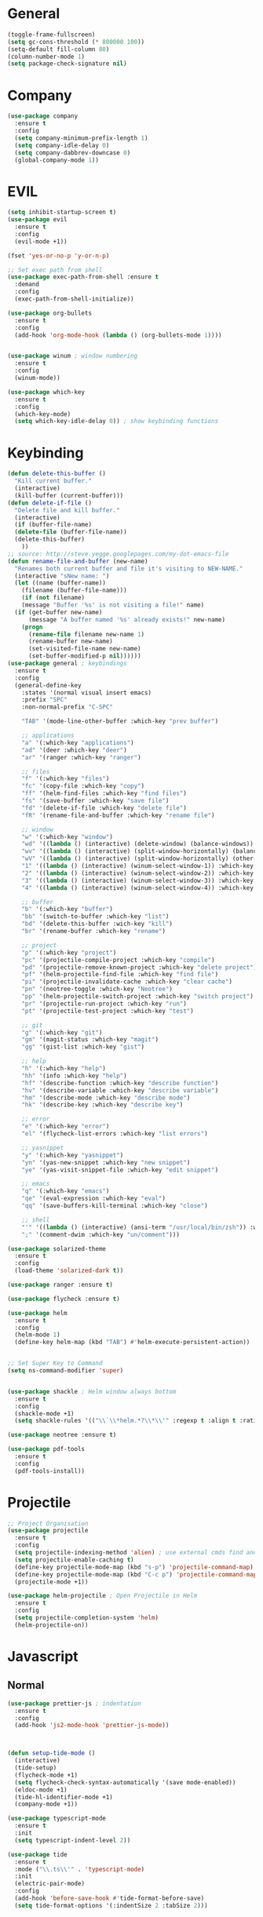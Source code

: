 #+STARTUP: overview

* General
#+BEGIN_SRC emacs-lisp
  (toggle-frame-fullscreen)
  (setq gc-cons-threshold (* 800000 100))
  (setq-default fill-column 80)
  (column-number-mode 1)
  (setq package-check-signature nil)
#+END_SRC
* Company
#+BEGIN_SRC emacs-lisp
  (use-package company
    :ensure t
    :config
    (setq company-minimum-prefix-length 1)
    (setq company-idle-delay 0)
    (setq company-dabbrev-downcase 0)
    (global-company-mode 1))
#+END_SRC
* EVIL
#+BEGIN_SRC emacs-lisp
(setq inhibit-startup-screen t)
(use-package evil
  :ensure t
  :config
  (evil-mode +1))
 
(fset 'yes-or-no-p 'y-or-n-p)

;; Set exec path from shell
(use-package exec-path-from-shell :ensure t
  :demand
  :config
  (exec-path-from-shell-initialize))

(use-package org-bullets
  :ensure t
  :config
  (add-hook 'org-mode-hook (lambda () (org-bullets-mode 1))))


(use-package winum ; window numbering
  :ensure t
  :config
  (winum-mode))

(use-package which-key
  :ensure t
  :config
  (which-key-mode)
  (setq which-key-idle-delay 0)) ; show keybinding functions

#+END_SRC

* Keybinding
#+BEGIN_SRC emacs-lisp
  (defun delete-this-buffer ()
    "Kill current buffer."
    (interactive)
    (kill-buffer (current-buffer)))
  (defun delete-if-file ()
    "Delete file and kill buffer."
    (interactive)
    (if (buffer-file-name)
	(delete-file (buffer-file-name))
	(delete-this-buffer)
      ))
  ;; source: http://steve.yegge.googlepages.com/my-dot-emacs-file
  (defun rename-file-and-buffer (new-name)
    "Renames both current buffer and file it's visiting to NEW-NAME."
    (interactive "sNew name: ")
    (let ((name (buffer-name))
	  (filename (buffer-file-name)))
      (if (not filename)
	  (message "Buffer '%s' is not visiting a file!" name)
	(if (get-buffer new-name)
	    (message "A buffer named '%s' already exists!" new-name)
	  (progn
	    (rename-file filename new-name 1)
	    (rename-buffer new-name)
	    (set-visited-file-name new-name)
	    (set-buffer-modified-p nil))))))
  (use-package general ; keybindings
    :ensure t
    :config
    (general-define-key
      :states '(normal visual insert emacs)
      :prefix "SPC"
      :non-normal-prefix "C-SPC"

      "TAB" '(mode-line-other-buffer :which-key "prev buffer")

      ;; applications
      "a" '(:which-key "applications")
      "ad" '(deer :which-key "deer")
      "ar" '(ranger :which-key "ranger")

      ;; files
      "f" '(:which-key "files")
      "fc" '(copy-file :which-key "copy")
      "ff" '(helm-find-files :which-key "find files")
      "fs" '(save-buffer :which-key "save file")
      "fd" '(delete-if-file :which-key "delete file")
      "fR" '(rename-file-and-buffer :which-key "rename file")

      ;; window
      "w" '(:which-key "window")
      "wd" '((lambda () (interactive) (delete-window) (balance-windows)) :which-key "delete window")
      "wv" '((lambda () (interactive) (split-window-horizontally) (balance-windows)) :which-key "vertical split")
      "wV" '((lambda () (interactive) (split-window-horizontally) (other-window 1) (balance-windows)) :which-key "vertical split and focus")
      "1" '((lambda () (interactive) (winum-select-window-1)) :which-key "select first window")
      "2" '((lambda () (interactive) (winum-select-window-2)) :which-key "select second window")
      "3" '((lambda () (interactive) (winum-select-window-3)) :which-key "select third window")
      "4" '((lambda () (interactive) (winum-select-window-4)) :which-key "select fourth window")

      ;; buffer
      "b" '(:which-key "buffer")
      "bb" '(switch-to-buffer :which-key "list")
      "bd" '(delete-this-buffer :wich-key "kill")
      "br" '(rename-buffer :which-key "rename")

      ;; project
      "p" '(:which-key "project")
      "pc" '(projectile-compile-project :which-key "compile")
      "pd" '(projectile-remove-known-project :which-key "delete project")
      "pf" '(helm-projectile-find-file :which-key "find file")
      "pi" '(projectile-invalidate-cache :which-key "clear cache")
      "pn" '(neotree-toggle :which-key "Neotree")
      "pp" '(helm-projectile-switch-project :which-key "switch project")
      "pr" '(projectile-run-project :which-key "run")
      "pt" '(projectile-test-project :which-key "test")

      ;; git
      "g" '(:which-key "git")
      "gm" '(magit-status :which-key "magit")
      "gg" '(gist-list :which-key "gist")

      ;; help
      "h" '(:which-key "help")
      "hh" '(info :which-key "help")
      "hf" '(describe-function :which-key "describe function")
      "hv" '(describe-variable :which-key "describe variable")
      "hm" '(describe-mode :which-key "describe mode")
      "hk" '(describe-key :which-key "describe key")

      ;; error
      "e" '(:which-key "error")
      "el" '(flycheck-list-errors :which-key "list errors")

      ;; yasnippet
      "y" '(:which-key "yasnippet")
      "yn" '(yas-new-snippet :which-key "new snippet")
      "ye" '(yas-visit-snippet-file :which-key "edit snippet")

      ;; emacs
      "q" '(:which-key "emacs")
      "qe" '(eval-expression :which-key "eval")
      "qq" '(save-buffers-kill-terminal :which-key "close")

      ;; shell
      "'" '((lambda () (interactive) (ansi-term "/usr/local/bin/zsh")) :which-key "shell")
      ";" '(comment-dwim :which-key "un/comment")))

  (use-package solarized-theme
    :ensure t
    :config
    (load-theme 'solarized-dark t))

  (use-package ranger :ensure t)

  (use-package flycheck :ensure t)

  (use-package helm
    :ensure t
    :config
    (helm-mode 1)
    (define-key helm-map (kbd "TAB") #'helm-execute-persistent-action))


  ;; Set Super Key to Command
  (setq ns-command-modifier 'super)


  (use-package shackle ; Helm window always bottom
    :ensure t
    :config
    (shackle-mode +1)
    (setq shackle-rules '(("\\`\\*helm.*?\\*\\'" :regexp t :align t :ratio 0.4))))

  (use-package neotree :ensure t)

  (use-package pdf-tools
    :ensure t
    :config
    (pdf-tools-install))
#+END_SRC

* Projectile
#+BEGIN_SRC emacs-lisp
  ;; Project Organisation
  (use-package projectile
    :ensure t
    :config
    (setq projectile-indexing-method 'alien) ; use external cmds find and git to index files
    (setq projectile-enable-caching t)
    (define-key projectile-mode-map (kbd "s-p") 'projectile-command-map)
    (define-key projectile-mode-map (kbd "C-c p") 'projectile-command-map)
    (projectile-mode +1))

  (use-package helm-projectile ; Open Projectile in Helm
    :ensure t
    :config
    (setq projectile-completion-system 'helm)
    (helm-projectile-on))
#+END_SRC
* Javascript
** Normal
#+BEGIN_SRC emacs-lisp
  (use-package prettier-js ; indentation
    :ensure t
    :config
    (add-hook 'js2-mode-hook 'prettier-js-mode))



  (defun setup-tide-mode ()
    (interactive)
    (tide-setup)
    (flycheck-mode +1)
    (setq flycheck-check-syntax-automatically '(save mode-enabled))
    (eldoc-mode +1)
    (tide-hl-identifier-mode +1)
    (company-mode +1))

  (use-package typescript-mode
    :ensure t
    :init
    (setq typescript-indent-level 2))

  (use-package tide
    :ensure t
    :mode ("\\.ts\\'" . 'typescript-mode)
    :init
    (electric-pair-mode)
    :config
    (add-hook 'before-save-hook #'tide-format-before-save)
    (setq tide-format-options '(:indentSize 2 :tabSize 2)))

#+END_SRC

** React
#+BEGIN_SRC
(use-package rjsx-mode
  :ensure t
  :mode "\\.jsx\\'"
  :config
  (add-hook 'before-save-hook #'prettier)
  (add-hook 'rjsx-mode-hook 'flycheck-mode))


(setq company-tooltip-align-annotations t)


(load (expand-file-name "./git/init.el" user-emacs-directory))
(load (expand-file-name "./python/init.el" user-emacs-directory))
(load (expand-file-name "./lisp/init.el" user-emacs-directory))
;; (load (expand-file-name "./eshell.el" user-emacs-directory))


;(use-package evil-collection
;  :ensure t
;  :custom (evil-collection-setup-minibuffer t)
;  :init (evil-collection-init))


#+END_SRC

* JSON
#+BEGIN_SRC emacs-lisp
  (use-package json-mode
    :mode "\\.json\\'"
    :init (setq json-reformat:indent-width: 2)
    :ensure t)
#+END_SRC
* Latex
#+BEGIN_SRC emacs-lisp
  (use-package tex
    :mode "//.tex//'"
    :ensure auctex
    :ensure auctex-latexmk
    :config
    (setq TeX-auto-save t)
    (setq TeX-parse-self t)
    (setq TeX-auto-save t)
    (setq TeX-PDF-mode t)
    (setq TeX-engine 'luatex)
    (auctex-latexmk-setup)
    (add-hook 'TeX-mode-hook #'flyspell-mode)
    (add-hook 'TeX-mode-hook #'turn-on-auto-fill)
    :general(
      :states '(normal visual emacs)
      :keymap 'LaTeX-mode-map
      :prefix ","
      "b" '((lambda () (interactive) (TeX-command "LaTeX" 'TeX-master-file -1)) :which-key "build")
      "fp" '(LaTeX-fill-paragraph :which-key "fill paragraph") ;; C-c C-q C-p
      "fr" '(LaTeX-fill-region :which-key "fill region") ;; C-c C-q C-r
      "fs" '(LaTeX-fill-section :which-key "fill section") ;; C-C C-q C-s
    ))

#+END_SRC
* Git
#+BEGIN_SRC emacs-lisp
  (use-package magit :ensure t)
  (use-package gist :ensure t)
  (use-package markdown-mode
    :ensure t
    :mode (("README\\.md\\'" . gfm-mode)
	   ("\\.md\\'" . markdown-mode)
	   ("\\.markdown\\'" . markdown-mode))
    :init (setq markdown-command "multimarkdown"))
#+END_SRC
* LSP
#+BEGIN_SRC emacs-lisp
     (use-package lsp-mode
       :ensure t
       :hook ((dart-mode . lsp) (python-mode . lsp) (c++-mode . lsp) (web-mode . lsp))
       :commands lsp
       :config
       ;(setq lsp-prefer-flymake nil)
       )
     (use-package company-lsp 
       :ensure t
       :requires company
       :commands company-lsp
       :config
       (setq company-transformers nil
	     company-lsp-async t
	     company-lsp-cache-candidates nil))
  (use-package helm-lsp :ensure t)
  ;; (use-package lsp-ui 
  ;;   :ensure t
  ;;   :requires lsp-mode flycheck
  ;;   :commands lsp-ui-mode
  ;;   :config
  ;;   (setq lsp-ui-doc-enable t
  ;;     lsp-ui-doc-use-childframe t
  ;;     lsp-ui-doc-position 'top
  ;;     lsp-ui-doc-include-signature t
  ;;     lsp-ui-sideline-enable nil
  ;;     lsp-ui-flycheck-enable t
  ;;     lsp-ui-flycheck-list-position 'right
  ;;     lsp-ui-flycheck-live-reporting t
  ;;     lsp-ui-peek-enable t
  ;;     lsp-ui-peek-list-width 60
  ;;     lsp-ui-peek-peek-height 25)
    ;; (add-hook 'lsp-mode-hook 'lsp-ui-mode)) ;
#+END_SRC
* Flutter
#+BEGIN_SRC emacs-lisp
  (use-package dart-mode
    :ensure t
    :ensure-system-package (dart_language_server ."pub global active dart_language_server")
    :custom
    (dart-format-on-save t)
    (dart-sdk-path "/Applications/flutter/bin/cache/dart-sdk/"))

  (use-package flutter
    :ensure t
    :after dart-mode
    :bind (:map dart-mode-map
		("C-M-x" . #'flutter-run-or-hot-reload))
    :custom
    (flutter-sdk-path "/Applications/flutter/"))

  ;; Optional
  (use-package flutter-l10n-flycheck
    :ensure t
    :after flutter
    :config
    (flutter-l10n-flycheck-setup))
#+END_SRC
* C++
#+BEGIN_SRC emacs-lisp
    (use-package cmake-mode :ensure t)
    (use-package platformio-mode :ensure t)
    (use-package clang-format
      :ensure t
      :config
      (add-hook 'c++-mode-hook
		(lambda () (add-hook 'before-save-hook #'clang-format-buffer nil 'local))))
  (general-def c++-mode-map
    :states 'normal
    :prefix ","
    "c" '(ff-find-other-file :which-key "goto source/header"))
#+END_SRC
* Spellcheck
#+BEGIN_SRC emacs-lisp
(when (executable-find "hunspell")
  (setq-default ispell-program-name "hunspell")
  (setq ispell-really-hunspell t))
#+END_SRC
* Yasnippet
#+BEGIN_SRC emacs-lisp
  (use-package yasnippet
    :ensure t
    :bind (:map yas-minor-mode-map
		("<C-tab>" . 'yas-expand))
    :config
    (yas-global-mode 1))
#+END_SRC
* Web
#+BEGIN_SRC emacs-lisp
  (use-package web-mode
    :mode "\\.html\\'"
    :ensure t
    :config
    (setq web-mode-enable-auto-pairing t)
    (setq web-mode-markup-indent-offset 2))
  ;; (setq sgml-quick-keys 'close) ;; C-c / to close html tag
  (setq css-indent-offset 2)
#+END_SRC
* Org
#+BEGIN_SRC emacs-lisp
  (general-def org-mode-map
    :states 'normal
    :prefix ","
    :keymaps 'org-mode-map
    "h" 'org-insert-heading-respect-content
    "i" 'org-insert-todo-heading)
#+END_SRC
